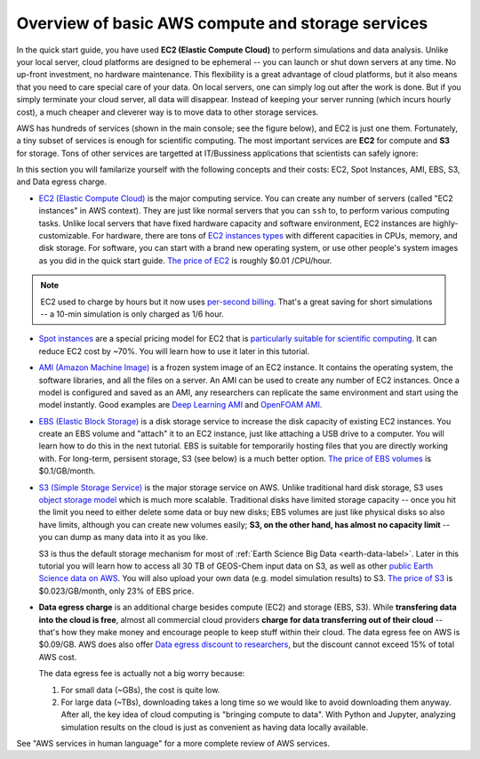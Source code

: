 Overview of basic AWS compute and storage services
==================================================

In the quick start guide, you have used **EC2 (Elastic Compute Cloud)** to perform simulations and data analysis. Unlike your local server, cloud platforms are designed to be ephemeral -- you can launch or shut down servers at any time. No up-front investment, no hardware maintenance. This flexibility is a great advantage of cloud platforms, but it also means that you need to care special care of your data. On local servers, one can simply log out after the work is done. But if you simply terminate your cloud server, all data will disappear. Instead of keeping your server running (which incurs hourly cost), a much cheaper and cleverer way is to move data to other storage services.

AWS has hundreds of services (shown in the main console; see the figure below), and EC2 is just one them. Fortunately, a tiny subset of services is enough for scientific computing. The most important services are **EC2** for compute and **S3** for storage. Tons of other services are targetted at IT/Bussiness applications that scientists can safely ignore:

.. image:: img/aws_services.png

In this section you will familarize yourself with the following concepts and their costs: EC2, Spot Instances, AMI, EBS, S3, and Data egress charge.

- `EC2 (Elastic Compute Cloud) <https://aws.amazon.com/ec2/>`_ is the major computing service. You can create any number of servers (called "EC2 instances" in AWS context). They are just like normal servers that you can ``ssh`` to, to perform various computing tasks. Unlike local servers that have fixed hardware capacity and software environment, EC2 instances are highly-customizable. For hardware, there are tons of `EC2 instances types <https://aws.amazon.com/ec2/instance-types/>`_ with different capacities in CPUs, memory, and disk storage. For software, you can start with a brand new operating system, or use other people's system images as you did in the quick start guide. `The price of EC2 <https://aws.amazon.com/ec2/pricing/>`_ is roughly $0.01 /CPU/hour.

.. note::
  
  EC2 used to charge by hours but it now uses `per-second billing <https://aws.amazon.com/blogs/aws/new-per-second-billing-for-ec2-instances-and-ebs-volumes/>`_. That's a great saving for short simulations -- a 10-min simulation is only charged as 1/6 hour.

- `Spot instances <https://aws.amazon.com/ec2/spot/>`_ are a special pricing model for EC2 that is `particularly suitable for scientific computing <https://aws.amazon.com/ec2/spot/spot-and-science/>`_. It can reduce EC2 cost by ~70%. You will learn how to use it later in this tutorial. 

* `AMI (Amazon Machine Image) <https://docs.aws.amazon.com/AWSEC2/latest/UserGuide/AMIs.html>`_ is a frozen system image of an EC2 instance. It contains the operating system, the software libraries, and all the files on a server. An AMI can be used to create any number of EC2 instances. Once a model is configured and saved as an AMI, any researchers can replicate the same environment and start using the model instantly. Good examples are `Deep Learning AMI <https://aws.amazon.com/marketplace/pp/B077GCH38C>`_ and `OpenFOAM AMI <https://aws.amazon.com/marketplace/pp/B017AHYO16>`_.

- `EBS (Elastic Block Storage) <https://aws.amazon.com/ebs/>`_ is a disk storage service to increase the disk capacity of existing EC2 instances. You create an EBS volume and "attach" it to an EC2 instance, just like attaching a USB drive to a computer. You will learn how to do this in the next tutorial. EBS is suitable for temporarily hosting files that you are directly working with. For long-term, persisent storage, S3 (see below) is a much better option. `The price of EBS volumes <https://aws.amazon.com/ebs/pricing/>`_ is $0.1/GB/month.

* `S3 (Simple Storage Service) <https://aws.amazon.com/s3/>`_ is the major storage service on AWS. Unlike traditional hard disk storage, S3 uses `object storage model <https://en.wikipedia.org/wiki/Object_storage>`_ which is much more scalable. Traditional disks have limited storage capacity -- once you hit the limit you need to either delete some data or buy new disks; EBS volumes are just like physical disks so also have limits, although you can create new volumes easily; **S3, on the other hand, has almost no capacity limit** -- you can dump as many data into it as you like. 

  S3 is thus the default storage mechanism for most of :ref:`Earth Science Big Data <earth-data-label>`. Later in this tutorial you will learn how to access all 30 TB of GEOS-Chem input data on S3, as well as other  `public Earth Science data on AWS <https://aws.amazon.com/earth/>`_. You will also upload your own data (e.g. model simulation results) to S3. `The price of S3 <https://aws.amazon.com/ebs/pricing/>`_ is $0.023/GB/month, only 23% of EBS price.

- **Data egress charge** is an additional charge besides compute (EC2) and storage (EBS, S3). While **transfering data into the cloud is free**, almost all commercial cloud providers **charge for data transferring out of their cloud** -- that's how they make money and encourage people to keep stuff within their cloud. The data egress fee on AWS is $0.09/GB. AWS does also offer `Data egress discount to researchers <https://aws.amazon.com/blogs/publicsector/aws-offers-data-egress-discount-to-researchers/>`_, but the discount cannot exceed 15% of total AWS cost.

  The data egress fee is actually not a big worry because:
  
  (1) For small data (~GBs), the cost is quite low.
  (2) For large data (~TBs), downloading takes a long time so we would like to avoid downloading them anyway. After all, the key idea of cloud computing is "bringing compute to data". With Python and Jupyter, analyzing simulation results on the cloud is just as convenient as having data locally available.


See "AWS services in human language" for a more complete review of AWS services.